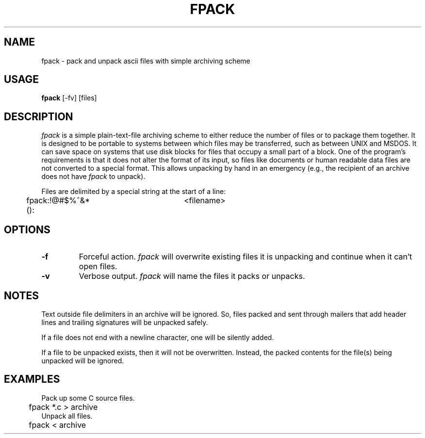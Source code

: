 .TH FPACK 1 "November 2, 1987" "|STAT Software" "UNIX User's Manual"
.SH NAME
fpack \- pack and unpack ascii files with simple archiving scheme
.SH USAGE
.B fpack
[-fv]
[files]
.SH DESCRIPTION
.I fpack
is a simple plain-text-file archiving scheme to either
reduce the number of files or to package them together.
It is designed to be portable to systems between which
files may be transferred, such as between UNIX and MSDOS.
It can save space on systems that use disk blocks for files that occupy
a small part of a block.
One of the program's requirements is that it does not alter the format
of its input, so files like documents or human readable data files
are not converted to a special format.
This allows unpacking by hand in an emergency
(e.g., the recipient of an archive does not have
.I fpack
to unpack).
.PP
Files are delimited by a special string at the start of a line:
.br
	fpack:!@#$%^&*():	<filename>
.br
.SH OPTIONS
.de OP
.TP
.B -\\$1 \\$2
..
.OP f
Forceful action.
.I fpack
will overwrite existing files it is unpacking
and continue when it can't open files.
.OP v
Verbose output.
.I fpack
will name the files it packs or unpacks.
.SH NOTES
.PP
Text outside file delimiters in an archive will be ignored.
So, files packed and sent through mailers
that add header lines and trailing signatures
will be unpacked safely.
.PP
If a file does not end with a newline character,
one will be silently added.
.PP
If a file to be unpacked exists,
then it will not be overwritten.
Instead, the packed contents for the file(s) being unpacked will be ignored.
.SH EXAMPLES
.nf
Pack up some C source files.
	fpack *.c > archive
Unpack all files.
	fpack < archive
.fi
